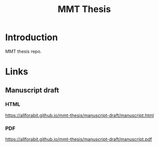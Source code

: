 #+TITLE: MMT Thesis

* Introduction
MMT thesis repo.

* Links
** Manuscript draft
*** HTML
https://allforabit.github.io/mmt-thesis/manuscript-draft/manuscript.html
*** PDF
https://allforabit.github.io/mmt-thesis/manuscript-draft/manuscript.pdf

